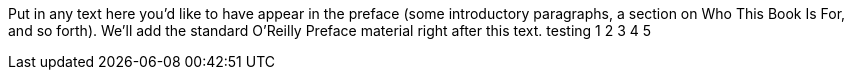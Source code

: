 Put in any text here you'd like to have appear in the preface (some introductory paragraphs, a section on Who This Book Is For, and so forth). We'll add the standard O'Reilly Preface material right after this text. testing 1 2 3 4 5
